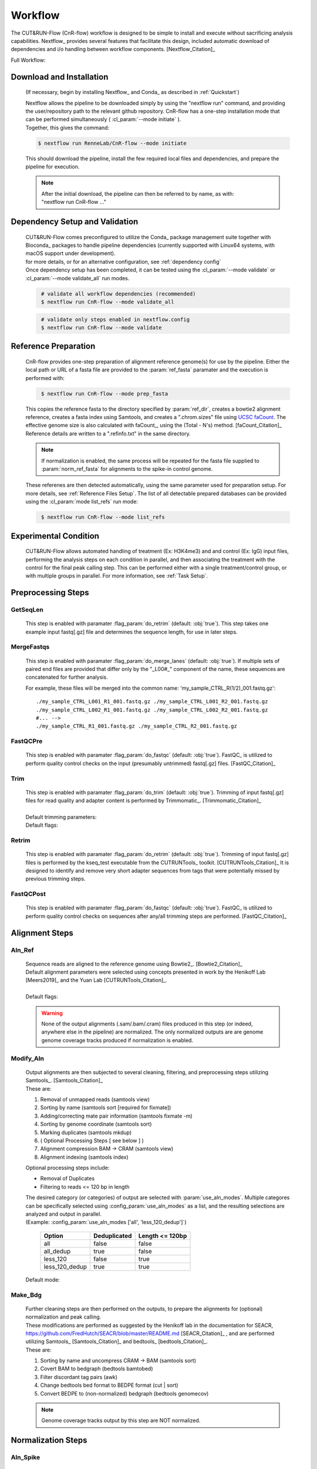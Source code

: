 
Workflow
===============

| The CUT&RUN-Flow (CnR-flow) workflow is designed to be simple to install and execute 
  without sacrificing analysis capabilities. Nextflow_ provides several
  features that facilitate this design, included automatic download of 
  dependencies and i/o handling between workflow components. [Nextflow_Citation]_

Full Workflow:
    .. image:: ../../build_info/dotgraph_parsed.png
        :alt: CUT&RUN-Flow Pipe Flowchart

Download and Installation
--------------------------

    (If necessary, begin by installing Nextflow_ and Conda_ as 
    described in :ref:`Quickstart`)

    | Nextflow allows the pipeline to be downloaded simply by using the 
      "nextflow run" command, and providing the user/repository path to
      the relevant github repository. CnR-flow has a one-step installation 
      mode that can be performed simultaneously ( :cl_param:`--mode initiate` ).
    | Together, this gives the command:

    .. code-block:: bash
  
        $ nextflow run RenneLab/CnR-flow --mode initiate

    | This should download the pipeline, install the few required local 
      files and dependencies, and prepare the pipeline for execution.

    .. note:: | After the initial download, the pipeline can then be referred
                to by name, as with: 
              | "nextflow run CnR-flow ..."

Dependency Setup and Validation
-------------------------------

    | CUT&RUN-Flow comes preconfigured to utilize the Conda_ package
      management suite together with Bioconda_ packages to handle 
      pipeline dependencies (currently supported with Linux64 systems,
      with macOS support under development).
    | for more details, or for an alternative configuration, see 
      :ref:`dependency config`

    | Once dependency setup has been completed, it can be tested using the 
      :cl_param:`--mode validate` or :cl_param:`--mode validate_all` run modes.

    .. code-block:: bash
       :name: mode_validate_all

        # validate all workflow dependencies (recommended)
        $ nextflow run CnR-flow --mode validate_all

    .. code-block:: bash
       :name: mode_validate

        # validate only steps enabled in nextflow.config
        $ nextflow run CnR-flow --mode validate

Reference Preparation
----------------------

    | CnR-flow provides one-step preparation of alignment reference genome(s)
      for use by the pipeline. Either the local path or URL of a fasta file are 
      provided to the :param:`ref_fasta` paramater and the execution
      is performed with:

    .. code-block:: bash
       :name: mode_prep_fasta
  
        $ nextflow run CnR-flow --mode prep_fasta

    | This copies the reference fasta to the directory specified by 
      :param:`ref_dir`, creates a bowtie2 alignment reference, 
      creates a fasta index using Samtools, and creates a ".chrom.sizes" 
      file using `UCSC faCount <faCount>`_.
      The effective genome size is also calculated
      with faCount_, using the (Total - N's) method. [faCount_Citation]_ 
      Reference details are written to a ".refinfo.txt" in the same directory.
    
    .. note:: If normalization is enabled, the same process will be repeated 
              for the fasta file supplied to :param:`norm_ref_fasta`
              for alignments to the spike-in control genome.

    | These referenes are then detected automatically, using the same parameter
      used for preparation setup. For more details, see 
      :ref:`Reference Files Setup`.
      The list of all detectable prepared databases can be provided using the
      :cl_param:`mode list_refs` run mode:

    .. code-block:: bash
       :name: mode_list_refs
  
        $ nextflow run CnR-flow --mode list_refs

Experimental Condition
----------------------

    | CUT&RUN-Flow allows automated handling of treatment (Ex: H3K4me3) 
      and and control (Ex: IgG) input files, performing the analysis steps
      on each condition in parallel, and then associating the treatment with the 
      control for the final peak calling step. This can be performed either
      with a single treatment/control group, or with multiple groups in parallel.
      For more information, see :ref:`Task Setup`.

 
Preprocessing Steps
----------------------

GetSeqLen
+++++++++

    This step is enabled with paramater :flag_param:`do_retrim` 
    (default: :obj:`true`).
    This step takes one example input fastq[.gz] file and determines 
    the sequence length, for use in later steps.

MergeFastqs
+++++++++++

    This step is enabled with paramater :flag_param:`do_merge_lanes`
    (default: :obj:`true`).
    If multiple sets of paired end files are provided that differ only by
    the "_L00#_" component of the name, these sequences are concatenated for
    further analysis.

    For example, these files will be merged into the common name: 'my_sample_CTRL_R(1/2)_001.fastq.gz'::

        ./my_sample_CTRL_L001_R1_001.fastq.gz ./my_sample_CTRL_L001_R2_001.fastq.gz
        ./my_sample_CTRL_L002_R1_001.fastq.gz ./my_sample_CTRL_L002_R2_001.fastq.gz
        #... --> 
        ./my_sample_CTRL_R1_001.fastq.gz ./my_sample_CTRL_R2_001.fastq.gz

FastQCPre   
+++++++++

    This step is enabled with paramater :flag_param:`do_fastqc`
    (default: :obj:`true`).
    FastQC_ is utilized to perform quality control checks on the input
    (presumably untrimmed) fastq[.gz] files. [FastQC_Citation]_ 

Trim   
+++++++++

    | This step is enabled with paramater :flag_param:`do_trim` (default: :obj:`true`).
      Trimming of input fastq[.gz] files for read quality and adapter content
      is performed by Trimmomatic_. [Trimmomatic_Citation]_
    | 
    | Default trimming parameters:

    .. include:: ../../build_info/config_zz_auto_trimmomatic_settings.txt
       :literal:

    | Default flags:
 
    .. include:: ../../build_info/config_zz_auto_trimmomatic_flags.txt
       :literal:

Retrim
+++++++++

    | This step is enabled with paramater :flag_param:`do_retrim` 
      (default: :obj:`true`). Trimming of input fastq[.gz] 
      files is performed by the kseq_test executable
      from the CUTRUNTools_ toolkit. [CUTRUNTools_Citation]_ It is 
      designed to identify and remove very short adapter sequences 
      from tags that were potentially missed by previous trimming steps.

FastQCPost   
+++++++++++

    This step is enabled with paramater :flag_param:`do_fastqc`
    (default: :obj:`true`).
    FastQC_ is utilized to perform quality control checks on 
    sequences after any/all trimming steps are performed. [FastQC_Citation]_

Alignment Steps
----------------------

Aln_Ref
+++++++++

    | Sequence reads are aligned to the reference genome using 
      Bowtie2_. [Bowtie2_Citation]_
    | Default alignment parameters were selected using concepts 
      presented in work by the Henikoff Lab [Meers2019]_
      and the Yuan Lab [CUTRUNTools_Citation]_.
    |
    | Default flags:
 
    .. include:: ../../build_info/config_zz_auto_aln_ref_flags.txt
       :literal:

    .. warning:: None of the output alignments (.sam/.bam/.cram) files
       produced in this step (or indeed, anywhere else in the pipeline)
       are normalized. The only normalized outputs are are genome 
       genome coverage tracks produced if normalization is enabled.

Modify_Aln
++++++++++

    | Output alignments are then subjected to several cleaning, 
      filtering, and preprocessing steps utilizing 
      Samtools_. [Samtools_Citation]_
    | These are:
    
    #. Removal of unmapped reads (samtools view)
    #. Sorting by name (samtools sort [required for fixmate])
    #. Adding/correcting mate pair information (samtools fixmate -m)
    #. Sorting by genome coordinate (samtools sort)
    #. Marking duplicates (samtools mkdup)
    #. ( Optional Processing Steps [ see below ] )
    #. Alignment compression BAM -> CRAM (samtools view)
    #. Alignment indexing (samtools index)

    | Optional processing steps include:
    
    * Removal of Duplicates
    * Filtering to reads <= 120 bp in length

    | The desired category (or categories) of output are selected
      with :param:`use_aln_modes`. Multiple categores can be specifically
      selected using :config_param:`use_aln_modes` as a list, and the
      resulting selections are analyzed and output in parallel.
    | (Example: :config_param:`use_aln_modes ['all', 'less_120_dedup']`)

        +--------------------+----------------------+-------------------------+
        | **Option**         | **Deduplicated**     | **Length <= 120bp**     |
        +--------------------+----------------------+-------------------------+
        | all                | false                | false                   |
        +--------------------+----------------------+-------------------------+
        | all_dedup          | true                 | false                   |
        +--------------------+----------------------+-------------------------+
        | less_120           | false                | true                    |
        +--------------------+----------------------+-------------------------+
        | less_120_dedup     | true                 | true                    |
        +--------------------+----------------------+-------------------------+

    | Default mode:
 
    .. include:: ../../build_info/config_zz_auto_use_aln_modes.txt
       :literal:

Make_Bdg
++++++++++

    | Further cleaning steps are then performed on the outputs, to prepare
      the alignments for (optional) normalization and peak calling.
    | These modifications are performed as suggested by the Henikoff lab
      in the documentation for SEACR, 
      https://github.com/FredHutch/SEACR/blob/master/README.md
      [SEACR_Citation]_ , and are performed utilizing
      Samtools_ [Samtools_Citation]_ and bedtools_ [bedtools_Citation]_.

    | These are:
    
    #. Sorting by name and uncompress CRAM -> BAM (samtools sort)
    #. Covert BAM to bedgraph (bedtools bamtobed)
    #. Filter discordant tag pairs (awk)
    #. Change bedtools bed format to BEDPE format (cut | sort)
    #. Convert BEDPE to (non-normalized) bedgraph (bedtools genomecov)

    .. note:: Genome coverage tracks output by this step are NOT normalized.

Normalization Steps
----------------------

Aln_Spike
+++++++++

    | This step is enabled with paramater :flag_param:`do_norm_spike`
      (default: :obj:`true`).
    | This step calculates a normalization factor for scaling output
      genome coverage tracks. 

    Strategy:
        A dual-alignment strategy is used to 
        filter out any reads that cross-map to both the primary reference
        and the normalization references. Sequence pairs that align to 
        the normalization reference are then re-aligned to the primary
        reference. The number of read pairs that align to both references
        is then subtracted from the normalization factor output by this
        step, depending on the value of :param:`norm_mode` 
        (default: :obj:`true`).
    
    Details:
        | Sequence reads are first aligned to the normalization reference 
          genome using Bowtie2_. [Bowtie2_Citation]_
          Default alignment parameters are the same as with 
          alignment to the primary reference genome.
        
        Default flags:
 
            .. include:: ../../build_info/config_zz_auto_aln_norm_flags.txt
               :literal:
   
        | All reads that aligned to the normalization reference are then again
          aligned to the primary reference using Bowtie2_. [Bowtie2_Citation]_
        |
        | Counts are then performed of **pairs** of sequence reads that align
          (and re-align, respectively) to each reference using Samtools_ 
          (via ``samtools view``). [Samtools_Citation]_
          The count of aligned pairs to the spike-in genome 
          reference is then returned, with the number of cross-mapped pairs 
          subtracted depending on the value of :param:`norm_mode`.

        +---------------+----------------------------------------------+
        | norm_mode     | Normalization Factor Used                    |
        +---------------+----------------------------------------------+
        | all           | norm_ref_aligned (pairs)                     |
        +---------------+----------------------------------------------+
        | adj           | norm_ref_aligned - cross_map_aligned (pairs) |
        +---------------+----------------------------------------------+

        .. include:: ../../build_info/config_zz_auto_norm_mode.txt
           :literal:
  
Norm_Bdg
+++++++++

    | This step is enabled with paramater :flag_param:`do_norm_spike`
      (default: :obj:`true`).
    | This step uses a normalization factor to create scaled
      genome coverage tracks. The calculation as provided by the 
      Henikoff Lab: 
      https://github.com/Henikoff/Cut-and-Run/blob/master/spike_in_calibration.csh
      [Meers2019]_ is:

        :math:`count_{norm} = (count_{site} * norm\_scale) / norm\_factor`
    
    | Thus, the scaling factor used is calucated as: 

        :math:`scale\_factor = norm\_scale / norm\_factor`

    | Where ``norm_factor`` is calculated in the previous step,
      and the arbitrary ``norm_scale`` is provided by the parameter:
      :param:`norm_scale`.
    |
    | Default ``norm_scale`` value:
 
    .. include:: ../../build_info/config_zz_auto_norm_scale.txt
       :literal:

    | The normalized genome coverage track is then created by bedtools_ 
      using the ``-scale`` option. [bedtools_Citation]_

Conversion Steps
----------------------

Make_BigWig
+++++++++++

    | This step is enabled with paramater :flag_param:`do_make_bigwig`
      (default: :obj:`true`).
    | This step converts the output genome coverage file from the
      previous steps as in the UCSC bigWig file format using 
      `UCSC bedGraphToBigWig <bedGraphToBigWig>`_, a genome coverage
      format with significantly decreased file size. [bedGraphToBigWig_Citation]_

    .. warning:: The bigWig file format is a "lossy" file format that
       cannot be reconverted to bedGraph with all information intact.

Peak Calling Steps
----------------------

| One or more peak callers can be used for peak calling. 
  The peak caller used is determined by :param:`peak_callers`.
  This can either be provided a single argument, as with:

    :param:`peak_callers seacr`

| ...or can be configured using a list:

    :config_param:`peak-callers ['macs', 'seacr']`

| Default ``peak_callers`` value:

    .. include:: ../../build_info/config_zz_auto_peak_callers.txt
       :literal:


Peaks_MACS2
+++++++++++

    | This step is enabled if ``macs`` is included in
      :config_param:`peak-callers`.
    | This step calls peaks using the **non-normalized** alignment data
      produced in previous steps, 
      using the MACS2_ peak_caller. [MACS2_Citation]_

    Default MACS2 Settings:

    .. include:: ../../build_info/config_zz_auto_macs_settings.txt
       :literal:


Peaks_SEACR
+++++++++++

    | This step is enabled if ``seacr`` is included in
      :config_param:`peak_callers`.
    | This step calls peaks using the **normalized** alignment data
      produced in previous steps (if normalization is enabled,
      using the SEACR_ peak caller. [SEACR_Citation]_
    |
    | *Special thanks to*
      `Michael Meers <https://github.com/mpmeers>`_ *and the* 
      `Henikoff Group <http://research.fhcrc.org/henikoff>`_ *for 
      their permission to distribute SEACR bundled with this pipeline.*

    Parameters:
        :param:`seacr_norm_mode` passes either ``norm`` or ``non`` 
        to SEACR. Options:

        * ``'auto'`` :
            * if ``do_norm = true``  - Passes ``'non'`` to SEACR
            * if ``do_norm = false`` - passes ``'norm'`` to SEACR         
        * ``'norm'``
        * ``'non'``

        | :param:`seacr_fdr` is passed directly to SEACR.
      
        | :param:`seacr_call_stringent` - SEACR is called in "stringent" mode.
        | :param:`seacr_call_relaxed` - SEACR is called in "relaxed" mode.
        | (If both of these are true, both outputs will be produced)        

    Default SEACR Settings:

    .. include:: ../../build_info/config_zz_auto_seacr_settings.txt
       :literal:

